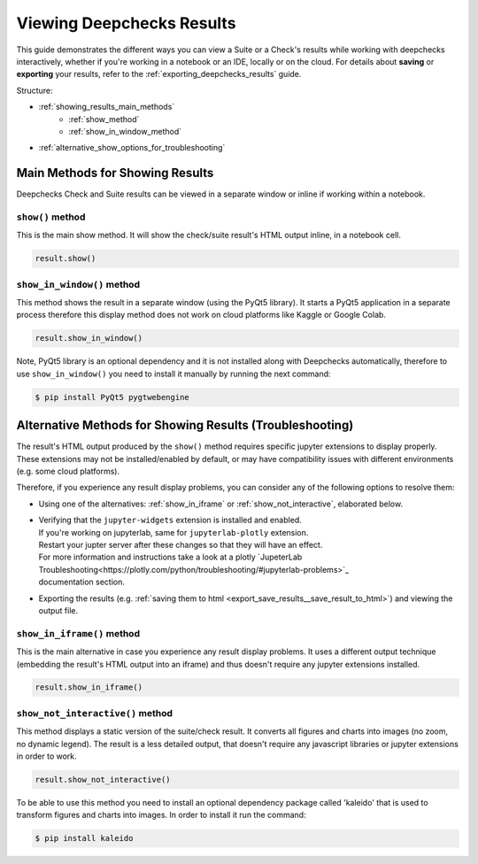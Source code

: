 ============================
Viewing Deepchecks Results
============================

This guide demonstrates the different ways you can view a Suite or a Check's results while
working with deepchecks interactively, whether if you're working in a notebook or an IDE, locally or on the cloud.
For details about **saving** or **exporting** your results, 
refer to the :ref:`exporting_deepchecks_results` guide.

Structure:

- :ref:`showing_results_main_methods`
   - :ref:`show_method`
   - :ref:`show_in_window_method`
- :ref:`alternative_show_options_for_troubleshooting`


.. _showing_results_main_methods:

Main Methods for Showing Results
=================================

Deepchecks Check and Suite results can be viewed in a separate window or inline if working within a notebook.

.. _show_method:

``show()`` method
-------------------

This is the main show method. It will show the check/suite result's HTML output inline, in a notebook cell.

.. code-block:: python

   result.show()

.. _show_in_window_method:


``show_in_window()`` method
---------------------------

This method shows the result in a separate window (using the PyQt5 library).
It starts a PyQt5 application in a separate process therefore this display 
method does not work on cloud platforms like Kaggle or Google Colab.

.. code-block:: python

   result.show_in_window()

Note, PyQt5 library is an optional dependency and it is not installed 
along with Deepchecks automatically, therefore to use ``show_in_window()`` you need 
to install it manually by running the next command:

.. code-block:: sh

   $ pip install PyQt5 pygtwebengine


.. _alternative_show_options_for_troubleshooting:

Alternative Methods for Showing Results (Troubleshooting)
==============================================================

The result's HTML output produced by the ``show()`` method 
requires specific jupyter extensions to display properly.
These extensions may not be installed/enabled by default,
or may have compatibility issues with different environments (e.g. some cloud platforms).

Therefore, if you experience any result display problems, you can consider any of the following 
options to resolve them:

- Using one of the alternatives: :ref:`show_in_iframe` or :ref:`show_not_interactive`,
  elaborated below.

- | Verifying that the ``jupyter-widgets`` extension is installed and enabled.
  | If you're working on jupyterlab, same for ``jupyterlab-plotly`` extension.
  | Restart your jupter server after these changes so that they will have an effect.
  | For more information and instructions take a look at a plotly `JupeterLab Troubleshooting<https://plotly.com/python/troubleshooting/#jupyterlab-problems>`_ 
  | documentation section.

- Exporting the results (e.g. :ref:`saving them to html <export_save_results__save_result_to_html>`)
  and viewing the output file.

.. _show_in_iframe:

``show_in_iframe()`` method
---------------------------------

This is the main alternative in case you experience any result display problems.
It uses a different output technique (embedding the result's HTML output into an iframe) and thus doesn't require any jupyter extensions installed.

.. code-block:: python

   result.show_in_iframe()

.. _show_not_interactive:


``show_not_interactive()`` method
---------------------------------------------

This method displays a static version of the suite/check result.
It converts all figures and charts into images (no zoom, no dynamic legend). 
The result is a less detailed output, that doesn't require any javascript
libraries or jupyter extensions in order to work.

.. code-block:: python

   result.show_not_interactive()

To be able to use this method you need to install an optional dependency package called 'kaleido'
that is used to transform figures and charts into images. In order to install it run the command:

.. code-block:: sh
    
   $ pip install kaleido